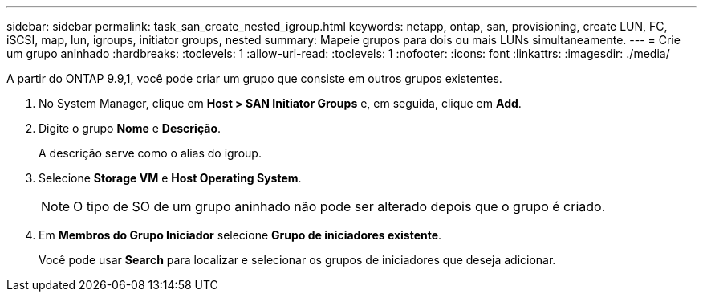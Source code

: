---
sidebar: sidebar 
permalink: task_san_create_nested_igroup.html 
keywords: netapp, ontap, san, provisioning, create LUN, FC, iSCSI, map, lun, igroups, initiator groups, nested 
summary: Mapeie grupos para dois ou mais LUNs simultaneamente. 
---
= Crie um grupo aninhado
:hardbreaks:
:toclevels: 1
:allow-uri-read: 
:toclevels: 1
:nofooter: 
:icons: font
:linkattrs: 
:imagesdir: ./media/


[role="lead"]
A partir do ONTAP 9.9,1, você pode criar um grupo que consiste em outros grupos existentes.

. No System Manager, clique em *Host > SAN Initiator Groups* e, em seguida, clique em *Add*.
. Digite o grupo *Nome* e *Descrição*.
+
A descrição serve como o alias do igroup.

. Selecione *Storage VM* e *Host Operating System*.
+

NOTE: O tipo de SO de um grupo aninhado não pode ser alterado depois que o grupo é criado.

. Em *Membros do Grupo Iniciador* selecione *Grupo de iniciadores existente*.
+
Você pode usar *Search* para localizar e selecionar os grupos de iniciadores que deseja adicionar.


